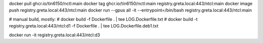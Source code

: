 
docker pull ghcr.io/tin6150/nctl:main
docker tag  ghcr.io/tin6150/nctl:main registry.greta.local:443/ntcl:main
docker image push                     registry.greta.local:443/ntcl:main
docker run  --gpus all -it --entrypoint=/bin/bash   registry.greta.local:443/ntcl:main  


# manual build, mostly:
# docker build -f Dockerfile .  | tee LOG.Dockerfile.txt
# docker build -t registry.greta.local:443/ntcl:d1 -f Dockerfile .  | tee LOG.Dockerfile.deb1.txt

docker run -it registry.greta.local:443/ntcl:d3

